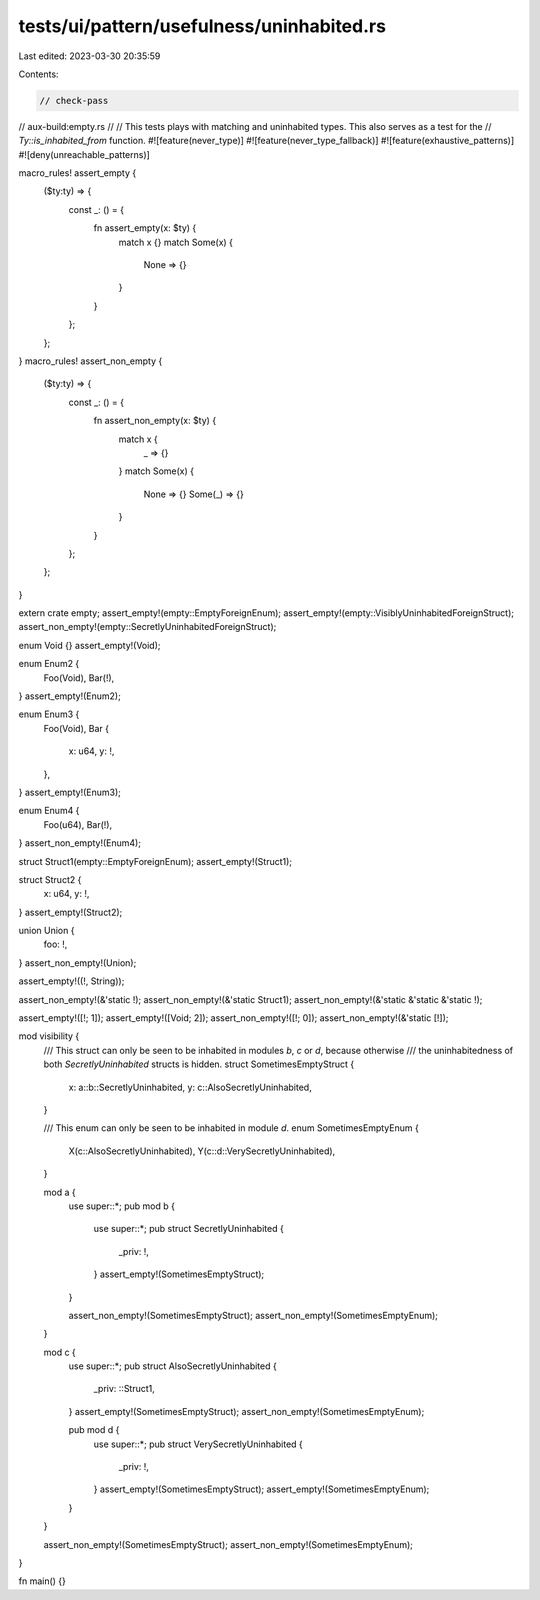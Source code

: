 tests/ui/pattern/usefulness/uninhabited.rs
==========================================

Last edited: 2023-03-30 20:35:59

Contents:

.. code-block:: rs

    // check-pass
// aux-build:empty.rs
//
// This tests plays with matching and uninhabited types. This also serves as a test for the
// `Ty::is_inhabited_from` function.
#![feature(never_type)]
#![feature(never_type_fallback)]
#![feature(exhaustive_patterns)]
#![deny(unreachable_patterns)]

macro_rules! assert_empty {
    ($ty:ty) => {
        const _: () = {
            fn assert_empty(x: $ty) {
                match x {}
                match Some(x) {
                    None => {}
                }
            }
        };
    };
}
macro_rules! assert_non_empty {
    ($ty:ty) => {
        const _: () = {
            fn assert_non_empty(x: $ty) {
                match x {
                    _ => {}
                }
                match Some(x) {
                    None => {}
                    Some(_) => {}
                }
            }
        };
    };
}

extern crate empty;
assert_empty!(empty::EmptyForeignEnum);
assert_empty!(empty::VisiblyUninhabitedForeignStruct);
assert_non_empty!(empty::SecretlyUninhabitedForeignStruct);

enum Void {}
assert_empty!(Void);

enum Enum2 {
    Foo(Void),
    Bar(!),
}
assert_empty!(Enum2);

enum Enum3 {
    Foo(Void),
    Bar {
        x: u64,
        y: !,
    },
}
assert_empty!(Enum3);

enum Enum4 {
    Foo(u64),
    Bar(!),
}
assert_non_empty!(Enum4);

struct Struct1(empty::EmptyForeignEnum);
assert_empty!(Struct1);

struct Struct2 {
    x: u64,
    y: !,
}
assert_empty!(Struct2);

union Union {
    foo: !,
}
assert_non_empty!(Union);

assert_empty!((!, String));

assert_non_empty!(&'static !);
assert_non_empty!(&'static Struct1);
assert_non_empty!(&'static &'static &'static !);

assert_empty!([!; 1]);
assert_empty!([Void; 2]);
assert_non_empty!([!; 0]);
assert_non_empty!(&'static [!]);

mod visibility {
    /// This struct can only be seen to be inhabited in modules `b`, `c` or `d`, because otherwise
    /// the uninhabitedness of both `SecretlyUninhabited` structs is hidden.
    struct SometimesEmptyStruct {
        x: a::b::SecretlyUninhabited,
        y: c::AlsoSecretlyUninhabited,
    }

    /// This enum can only be seen to be inhabited in module `d`.
    enum SometimesEmptyEnum {
        X(c::AlsoSecretlyUninhabited),
        Y(c::d::VerySecretlyUninhabited),
    }

    mod a {
        use super::*;
        pub mod b {
            use super::*;
            pub struct SecretlyUninhabited {
                _priv: !,
            }
            assert_empty!(SometimesEmptyStruct);
        }

        assert_non_empty!(SometimesEmptyStruct);
        assert_non_empty!(SometimesEmptyEnum);
    }

    mod c {
        use super::*;
        pub struct AlsoSecretlyUninhabited {
            _priv: ::Struct1,
        }
        assert_empty!(SometimesEmptyStruct);
        assert_non_empty!(SometimesEmptyEnum);

        pub mod d {
            use super::*;
            pub struct VerySecretlyUninhabited {
                _priv: !,
            }
            assert_empty!(SometimesEmptyStruct);
            assert_empty!(SometimesEmptyEnum);
        }
    }

    assert_non_empty!(SometimesEmptyStruct);
    assert_non_empty!(SometimesEmptyEnum);
}

fn main() {}


